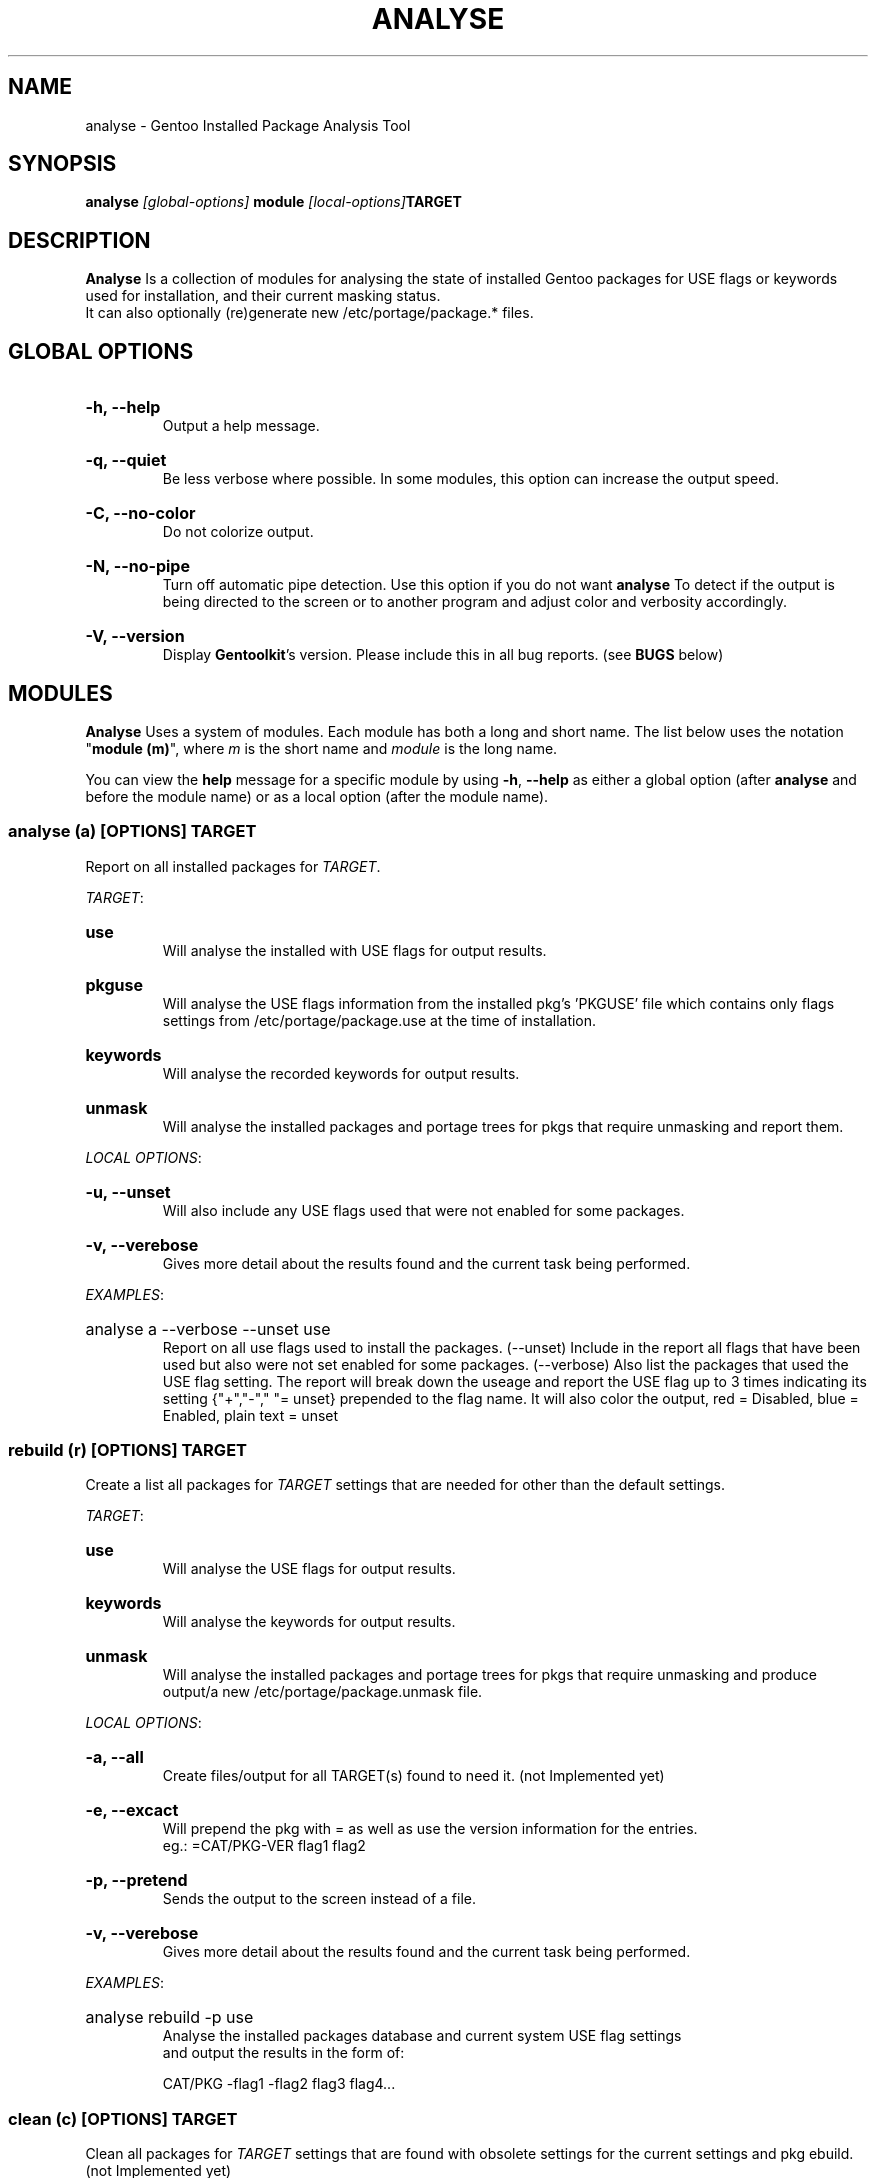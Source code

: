 .TH "ANALYSE" "22" "Febuary 2010" "GENTOOLKIT"
.SH "NAME"
analyse \- Gentoo Installed Package Analysis Tool

.SH "SYNOPSIS"
.BI "analyse " "[global-options] " "module " "[local-options]" "TARGET"

.SH "DESCRIPTION"
.B Analyse
Is a collection of modules for analysing the state of installed Gentoo packages for
USE flags or keywords used for installation, and their current masking status.
.br
It can also optionally (re)generate new /etc/portage/package.* files.

.SH "GLOBAL OPTIONS"
.HP
.B \-h, \-\-help
.br
Output a help message.
.HP
.B \-q, \-\-quiet
.br
Be less verbose where possible. In some modules, this option can increase the output speed.
.HP
.B \-C, \-\-no-color
.br
Do not colorize output.
.HP
.B \-N, \-\-no\-pipe
.br
Turn off automatic pipe detection. Use this option if you do not want
.B analyse
To detect if the output is being directed to the screen or to another program
and adjust color and verbosity accordingly.
.HP
.B \-V, \-\-version
.br
Display \fBGentoolkit\fP's version. Please include this in all bug reports. (see
.B BUGS
below)

.SH "MODULES"
.B Analyse
Uses a system of modules. Each module has both a long and short name. 
The list below uses the notation "\fBmodule (m)\fP", where \fIm\fP is the short name
and \fImodule\fP is the long name.
.P
You can view the
.B help
message for a specific module by using
.BR "-h" ", " "--help "
as either a global option (after
.B analyse
and before the module name) or as a local option (after the module name).

.SS
.BI "analyse (a) [OPTIONS] TARGET"
Report on all installed packages for \fITARGET\fP.
.P

.IR "TARGET" ":"
.HP
.B use
.br
Will analyse the installed with USE flags for output results.
.HP
.B pkguse
.br
Will analyse the USE flags information from the installed pkg's 'PKGUSE' file which contains 
only flags settings from /etc/portage/package.use at the time of installation.
.HP
.B keywords
.br
Will analyse the recorded keywords for output results.
.HP
.B unmask
.br
Will analyse the installed packages and portage trees for pkgs that require unmasking and report them.
.br
.P
.IR "LOCAL OPTIONS" ":"
.HP
.B \-u, \-\-unset
.br
Will also include any USE flags used that were not enabled for some packages.
.HP
.B \-v, \-\-verebose
.br
Gives more detail about the results found and the current task being performed.

.P
.IR "EXAMPLES" ":"
.EX
.HP
analyse a --verbose --unset use
.EE
.br
Report on all use flags used to install the packages.  (--unset) Include in the report all flags
that have been used but also were not set enabled for some packages.  
(--verbose) Also list the packages that used the USE flag setting.
The report will break down the useage and report the USE flag up to 3 times indicating its
setting {"+","-"," "= unset} prepended to the flag name. 
It will also color the output, red = Disabled, blue = Enabled, plain text = unset
.br

.SS
.BI "rebuild (r) [OPTIONS] TARGET"
Create a list all packages for \fITARGET\fP settings that are needed for
other than the default settings.

.IR "TARGET" ":"
.HP
.B use
.br
Will analyse the USE flags for output results.
.HP
.B keywords
.br
Will analyse the keywords for output results.
.HP
.B unmask
.br
Will analyse the installed packages and portage trees for pkgs that require
unmasking and produce output/a new /etc/portage/package.unmask file.
.P
.IR "LOCAL OPTIONS" ":"
.HP
.B \-a, \-\-all
.br
Create files/output for all TARGET(s) found to need it. (not Implemented yet)
.HP
.B \-e, \-\-excact
.br
Will prepend the pkg with = as well as use the version information for the entries.
.br
eg.:  =CAT/PKG-VER flag1 flag2
.HP
.B \-p, \-\-pretend
.br
Sends the output to the screen instead of a file.
.HP
.B \-v, \-\-verebose
.br
Gives more detail about the results found and the current task being performed.
.P
.IR "EXAMPLES" ":"
.EX
.HP
analyse rebuild -p use
.EE
.br
Analyse the installed packages database and current system USE flag settings
 and output the results in the form of:
.br
   
.br
.EX
CAT/PKG -flag1 -flag2 flag3 flag4...

.SS
.BI "clean (c) [OPTIONS] TARGET"
Clean all packages for \fITARGET\fP settings that are found with obsolete settings
for the current settings and pkg ebuild. (not Implemented yet)

.IR "TARGET" ":"
.HP
.B use
.br
Will analyse the USE flags and /etc/portage/package.use file(s) for entries that
are redundant or no longer used by the pkg.
.HP
.B keywords
.br
Will analyse the keywords and /etc/portage/package.keywords file(s) for entries
that are no longer needed.
.HP
.B unmask
.br
Will analyse the installed packages, /etc/portage/package.unmask file(s) and
portage trees for pkgs that no longer require unmasking.
.P
.IR "LOCAL OPTIONS" ":"
.HP
.B \-a, \-\-all
.br
Clean files/output for all TARGET(s) found to need it. (not Implemented yet)
.HP
.B \-p, \-\-pretend
.br
Sends the output to the screen instead of a file.
.HP
.B \-v, \-\-verebose
.br
Gives more detail about the results found and the current task being performed.


.SH "BUGS"
Submit bug reports to http://bugs.gentoo.org.

.SH "AUTHORS"
.br
Brian Dolbec <brian.dolbec@gmail.com>, 2010
